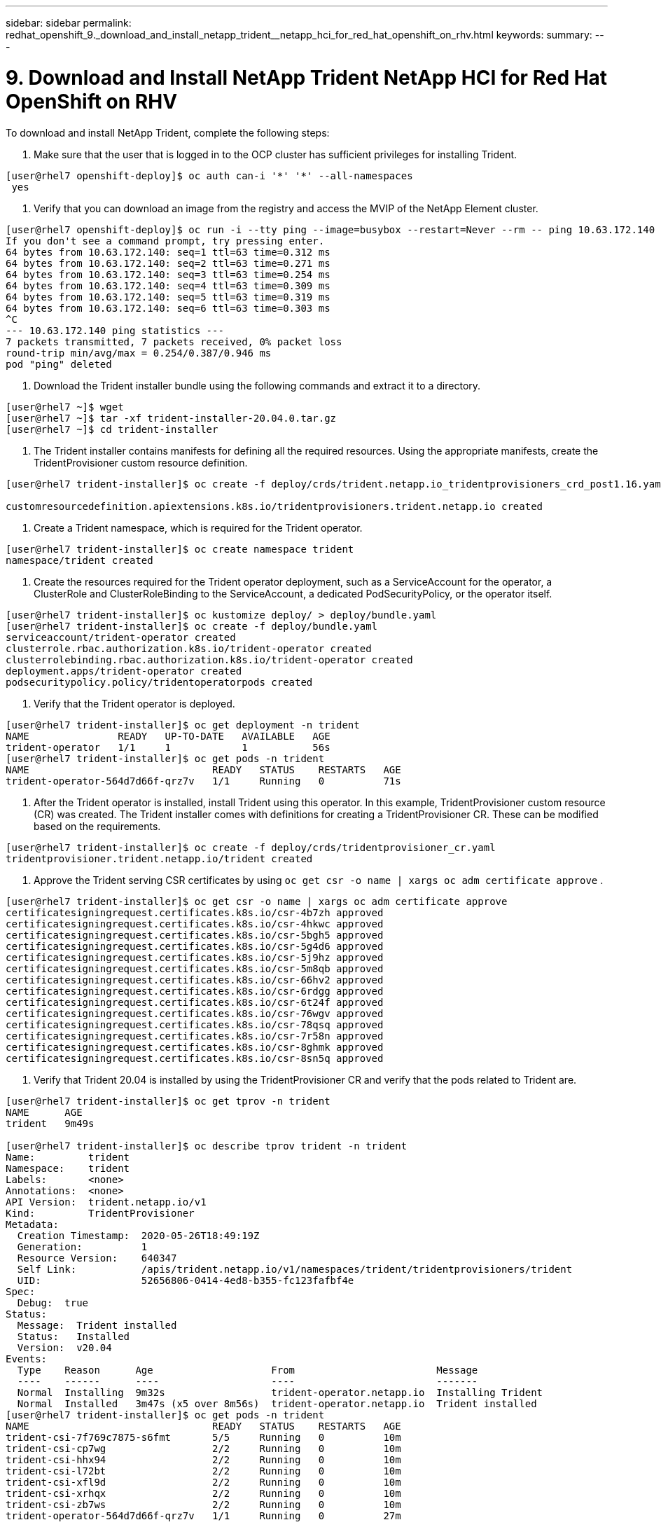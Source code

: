 ---
sidebar: sidebar
permalink: redhat_openshift_9._download_and_install_netapp_trident__netapp_hci_for_red_hat_openshift_on_rhv.html
keywords:
summary:
---

= 9. Download and Install NetApp Trident  NetApp HCI for Red Hat OpenShift on RHV
:hardbreaks:
:nofooter:
:icons: font
:linkattrs:
:imagesdir: ./media/

//
// This file was created with NDAC Version 0.9 (June 4, 2020)
//
// 2020-06-25 14:31:33.635258
//

[.lead]

To download and install NetApp Trident, complete the following steps:

. Make sure that the user that is logged in to the OCP cluster has sufficient privileges for installing Trident.

....
[user@rhel7 openshift-deploy]$ oc auth can-i '*' '*' --all-namespaces
 yes
....

. Verify that you can download an image from the registry and access the MVIP of the NetApp Element cluster.

....
[user@rhel7 openshift-deploy]$ oc run -i --tty ping --image=busybox --restart=Never --rm -- ping 10.63.172.140
If you don't see a command prompt, try pressing enter.
64 bytes from 10.63.172.140: seq=1 ttl=63 time=0.312 ms
64 bytes from 10.63.172.140: seq=2 ttl=63 time=0.271 ms
64 bytes from 10.63.172.140: seq=3 ttl=63 time=0.254 ms
64 bytes from 10.63.172.140: seq=4 ttl=63 time=0.309 ms
64 bytes from 10.63.172.140: seq=5 ttl=63 time=0.319 ms
64 bytes from 10.63.172.140: seq=6 ttl=63 time=0.303 ms
^C
--- 10.63.172.140 ping statistics ---
7 packets transmitted, 7 packets received, 0% packet loss
round-trip min/avg/max = 0.254/0.387/0.946 ms
pod "ping" deleted 
....

. Download the Trident installer bundle using the following commands and extract it to a directory.

....
[user@rhel7 ~]$ wget  
[user@rhel7 ~]$ tar -xf trident-installer-20.04.0.tar.gz
[user@rhel7 ~]$ cd trident-installer
....

. The Trident installer contains manifests for defining all the required resources.  Using the appropriate manifests, create the TridentProvisioner custom resource definition.

....
[user@rhel7 trident-installer]$ oc create -f deploy/crds/trident.netapp.io_tridentprovisioners_crd_post1.16.yaml
  
customresourcedefinition.apiextensions.k8s.io/tridentprovisioners.trident.netapp.io created
....

. Create a Trident namespace,  which is required for the Trident operator.

....
[user@rhel7 trident-installer]$ oc create namespace trident
namespace/trident created
....

. Create the resources required for the Trident operator deployment, such as a ServiceAccount for the operator, a ClusterRole and ClusterRoleBinding to the ServiceAccount, a dedicated PodSecurityPolicy, or the operator itself.

....
[user@rhel7 trident-installer]$ oc kustomize deploy/ > deploy/bundle.yaml
[user@rhel7 trident-installer]$ oc create -f deploy/bundle.yaml
serviceaccount/trident-operator created
clusterrole.rbac.authorization.k8s.io/trident-operator created
clusterrolebinding.rbac.authorization.k8s.io/trident-operator created
deployment.apps/trident-operator created
podsecuritypolicy.policy/tridentoperatorpods created
....

. Verify that the Trident operator is deployed.

....
[user@rhel7 trident-installer]$ oc get deployment -n trident
NAME               READY   UP-TO-DATE   AVAILABLE   AGE
trident-operator   1/1     1            1           56s
[user@rhel7 trident-installer]$ oc get pods -n trident
NAME                               READY   STATUS    RESTARTS   AGE
trident-operator-564d7d66f-qrz7v   1/1     Running   0          71s
....

. After the Trident operator is installed, install Trident using this operator. In this example, TridentProvisioner custom resource (CR) was created.  The Trident installer comes with definitions for creating a TridentProvisioner CR.  These can be modified based on the requirements.

....
[user@rhel7 trident-installer]$ oc create -f deploy/crds/tridentprovisioner_cr.yaml
tridentprovisioner.trident.netapp.io/trident created
....

. Approve the Trident serving CSR certificates by using  `oc get csr -o name | xargs oc adm certificate approve` .

....
[user@rhel7 trident-installer]$ oc get csr -o name | xargs oc adm certificate approve
certificatesigningrequest.certificates.k8s.io/csr-4b7zh approved
certificatesigningrequest.certificates.k8s.io/csr-4hkwc approved
certificatesigningrequest.certificates.k8s.io/csr-5bgh5 approved
certificatesigningrequest.certificates.k8s.io/csr-5g4d6 approved
certificatesigningrequest.certificates.k8s.io/csr-5j9hz approved
certificatesigningrequest.certificates.k8s.io/csr-5m8qb approved
certificatesigningrequest.certificates.k8s.io/csr-66hv2 approved
certificatesigningrequest.certificates.k8s.io/csr-6rdgg approved
certificatesigningrequest.certificates.k8s.io/csr-6t24f approved
certificatesigningrequest.certificates.k8s.io/csr-76wgv approved
certificatesigningrequest.certificates.k8s.io/csr-78qsq approved
certificatesigningrequest.certificates.k8s.io/csr-7r58n approved
certificatesigningrequest.certificates.k8s.io/csr-8ghmk approved
certificatesigningrequest.certificates.k8s.io/csr-8sn5q approved 
....

. Verify that Trident 20.04 is installed by using the TridentProvisioner CR and verify that the pods related to Trident are. 

....
[user@rhel7 trident-installer]$ oc get tprov -n trident
NAME      AGE
trident   9m49s
 
[user@rhel7 trident-installer]$ oc describe tprov trident -n trident
Name:         trident
Namespace:    trident
Labels:       <none>
Annotations:  <none>
API Version:  trident.netapp.io/v1
Kind:         TridentProvisioner
Metadata:
  Creation Timestamp:  2020-05-26T18:49:19Z
  Generation:          1
  Resource Version:    640347
  Self Link:           /apis/trident.netapp.io/v1/namespaces/trident/tridentprovisioners/trident
  UID:                 52656806-0414-4ed8-b355-fc123fafbf4e
Spec:
  Debug:  true
Status:
  Message:  Trident installed
  Status:   Installed
  Version:  v20.04
Events:
  Type    Reason      Age                    From                        Message
  ----    ------      ----                   ----                        -------
  Normal  Installing  9m32s                  trident-operator.netapp.io  Installing Trident
  Normal  Installed   3m47s (x5 over 8m56s)  trident-operator.netapp.io  Trident installed
[user@rhel7 trident-installer]$ oc get pods -n trident
NAME                               READY   STATUS    RESTARTS   AGE
trident-csi-7f769c7875-s6fmt       5/5     Running   0          10m
trident-csi-cp7wg                  2/2     Running   0          10m
trident-csi-hhx94                  2/2     Running   0          10m
trident-csi-l72bt                  2/2     Running   0          10m
trident-csi-xfl9d                  2/2     Running   0          10m
trident-csi-xrhqx                  2/2     Running   0          10m
trident-csi-zb7ws                  2/2     Running   0          10m
trident-operator-564d7d66f-qrz7v   1/1     Running   0          27m
 
[user@rhel7 trident-installer]$ ./tridentctl -n trident version
+----------------+----------------+
| SERVER VERSION | CLIENT VERSION |
+----------------+----------------+
| 20.04.0        | 20.04.0        |
+----------------+----------------+ 
....

. Create a storage backend that will be used by Trident to provision volumes.  The storage backend specifies the Element cluster in NetApp HCI. You also can specify sample bronze, silver, and gold types with corresponding QoS specs.  

....
[user@rhel7 trident-installer]$ vi backend.json
{
    "version": 1,
    "storageDriverName": "solidfire-san",
    "Endpoint": "https://admin: admin- password@10.63.172.140/json-rpc/8.0",
    "SVIP": "10.61.185.205:3260",
    "TenantName": "trident",
    "Types": [{"Type": "Bronze", "Qos": {"minIOPS": 1000, "maxIOPS": 2000, "burstIOPS": 4000}},
              {"Type": "Silver", "Qos": {"minIOPS": 4000, "maxIOPS": 6000, "burstIOPS": 8000}},
              {"Type": "Gold", "Qos": {"minIOPS": 6000, "maxIOPS": 8000, "burstIOPS": 10000}}]
}
[user@rhel7 trident-installer]$ ./tridentctl -n trident create backend -f backend.json
+-------------------------+----------------+--------------------------------------+--------+---------+
|          NAME           | STORAGE DRIVER |                 UUID                 | STATE  | VOLUMES |
+-------------------------+----------------+--------------------------------------+--------+---------+
| solidfire_10.61.185.205 | solidfire-san  | 40f48d99-5d2e-4f6c-89ab-8aee2be71255 | online |       0 |
+-------------------------+----------------+--------------------------------------+--------+---------+ 
....

[NOTE]
Modify the  `backend.json`  to accommodate the details or requirements of your environment for the following values:

** Endpoint corresponds to the credentials and the MVIP of the NetApp HCI Element cluster. 

** SVIP corresponds to the SVIP configured over the VM network in the section titled “Create Storage Network VLAN.” <<xref file needed post conversion for this cross-reference.>>

** Types corresponds to different QoS bands. New persistent volumes can be created with specific QoS settings by specifying the exact storage pool.

. Create a StorageClass that specifies Trident as the provisioner and the storage backend as  `solidfire-san` .

....
[user@rhel7 trident-installer]$ vi storage-class-basic.yaml
apiVersion: storage.k8s.io/v1
kind: StorageClass
metadata:
  name: basic-csi
  annotations:
    storageclass.kubernetes.io/is-default-class: "true"
provisioner: csi.trident.netapp.io
parameters:
  backendType: "solidfire-san"
  provisioningType: "thin"
 
[user@rhel7 trident-installer]$ oc create -f storage-class-basic.yaml
storageclass.storage.k8s.io/basic created
....

[NOTE]
In this example, the StorageClass created is set as a default, however an OpenShift administrator can define multiple storage classes corresponding to different QoS requirements and other factors based upon their applications.  Trident selects a storage backend that can satisfy all the criteria specified in the parameters section in the storage class definition.  End users can then provision storage as needed, without administrative intervention.  

